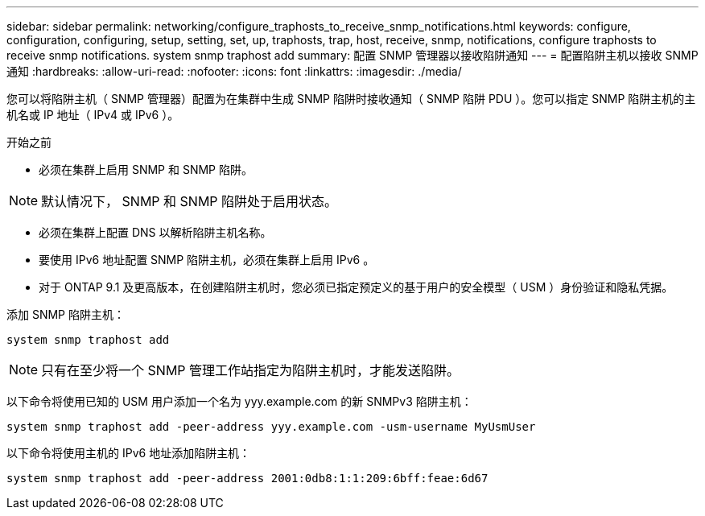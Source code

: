 ---
sidebar: sidebar 
permalink: networking/configure_traphosts_to_receive_snmp_notifications.html 
keywords: configure, configuration, configuring, setup, setting, set, up, traphosts, trap, host, receive, snmp, notifications, configure traphosts to receive snmp notifications. system snmp traphost add 
summary: 配置 SNMP 管理器以接收陷阱通知 
---
= 配置陷阱主机以接收 SNMP 通知
:hardbreaks:
:allow-uri-read: 
:nofooter: 
:icons: font
:linkattrs: 
:imagesdir: ./media/


[role="lead"]
您可以将陷阱主机（ SNMP 管理器）配置为在集群中生成 SNMP 陷阱时接收通知（ SNMP 陷阱 PDU ）。您可以指定 SNMP 陷阱主机的主机名或 IP 地址（ IPv4 或 IPv6 ）。

.开始之前
* 必须在集群上启用 SNMP 和 SNMP 陷阱。



NOTE: 默认情况下， SNMP 和 SNMP 陷阱处于启用状态。

* 必须在集群上配置 DNS 以解析陷阱主机名称。
* 要使用 IPv6 地址配置 SNMP 陷阱主机，必须在集群上启用 IPv6 。
* 对于 ONTAP 9.1 及更高版本，在创建陷阱主机时，您必须已指定预定义的基于用户的安全模型（ USM ）身份验证和隐私凭据。


添加 SNMP 陷阱主机：

....
system snmp traphost add
....

NOTE: 只有在至少将一个 SNMP 管理工作站指定为陷阱主机时，才能发送陷阱。

以下命令将使用已知的 USM 用户添加一个名为 yyy.example.com 的新 SNMPv3 陷阱主机：

....
system snmp traphost add -peer-address yyy.example.com -usm-username MyUsmUser
....
以下命令将使用主机的 IPv6 地址添加陷阱主机：

....
system snmp traphost add -peer-address 2001:0db8:1:1:209:6bff:feae:6d67
....